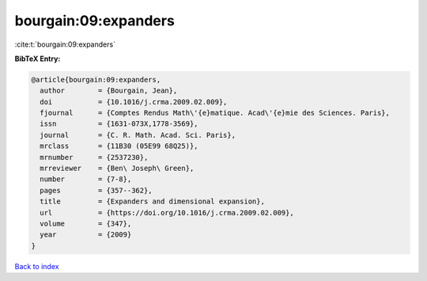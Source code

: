 bourgain:09:expanders
=====================

:cite:t:`bourgain:09:expanders`

**BibTeX Entry:**

.. code-block:: bibtex

   @article{bourgain:09:expanders,
     author        = {Bourgain, Jean},
     doi           = {10.1016/j.crma.2009.02.009},
     fjournal      = {Comptes Rendus Math\'{e}matique. Acad\'{e}mie des Sciences. Paris},
     issn          = {1631-073X,1778-3569},
     journal       = {C. R. Math. Acad. Sci. Paris},
     mrclass       = {11B30 (05E99 68Q25)},
     mrnumber      = {2537230},
     mrreviewer    = {Ben\ Joseph\ Green},
     number        = {7-8},
     pages         = {357--362},
     title         = {Expanders and dimensional expansion},
     url           = {https://doi.org/10.1016/j.crma.2009.02.009},
     volume        = {347},
     year          = {2009}
   }

`Back to index <../By-Cite-Keys.html>`_

